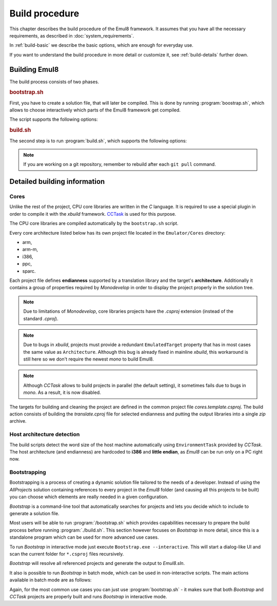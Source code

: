 .. _build-procedure:

Build procedure
===============

This chapter describes the build procedure of the Emul8 framework.
It assumes that you have all the necessary requirements, as described in :doc:`system_requirements`.

In :ref:`build-basic` we describe the basic options, which are enough for everyday use.

If you want to understand the build procedure in more detail or customize it, see :ref:`build-details` further down.

.. _build-basic:

Building Emul8
--------------

The build process consists of two phases.

.. rubric:: bootstrap.sh

First, you have to create a solution file, that will later be compiled.
This is done by running :program:`boostrap.sh`, which allows to choose interactively which parts of the Emul8 framework get compiled.

The script supports the following options:

.. program:: bootstrap.sh

.. option:: -a

    Batch mode, generates the ``All projects`` solution without interaction with the user.

.. option:: -d value

    Location of base directories (';'-separated).

.. option:: -h

    Prints help information.

.. rubric:: build.sh

The second step is to run :program:`build.sh`, which supports the following options:

.. program:: build.sh

.. option:: -v

   Verbose mode (more build debug output, but slower build).

.. option:: -d

   Build all projects in Debug mode (more runtime debug information, but slower execution).

.. option:: -c

   Clean all directories including the translation libs so that Emul8 can be fully rebuilt (might take a bit longer).

.. option:: -i

   Install an ``emul8`` script in the */usr/bin* directory which lets you run Emul8 from anywhere in the system.

.. note::

   If you are working on a git repository, remember to rebuild after each ``git pull`` command.

.. _build-details:

Detailed building information
-----------------------------

Cores
+++++

Unlike the rest of the project, CPU core libraries are written in the *C* language.
It is required to use a special plugin in order to compile it with the *xbuild* framework.
`CCTask <http://github.com/antmicro/cctask>`_ is used for this purpose.

The CPU core libraries are compiled automatically by the ``bootstrap.sh`` script.

Every core architecture listed below has its own project file located in the ``Emulator/Cores`` directory:

* arm,
* arm-m,
* i386,
* ppc,
* sparc.

Each project file defines **endianness** supported by a translation library and the target's **architecture**.
Additionally it contains a group of properties required by *Monodevelop* in order to display the project properly in the solution tree.

.. note::

   Due to limitations of *Monodevelop*, core libraries projects have the *.csproj* extension (instead of the standard *.cproj*).

.. note::

   Due to bugs in *xbuild*, projects must provide a redundant ``EmulatedTarget`` property that has in most cases the same value as ``Architecture``.
   Although this bug is already fixed in mainline *xbuild*, this workaround is still here so we don't require the newest *mono* to build Emul8.

.. note::

   Although *CCTask* allows to build projects in parallel (the default setting), it sometimes fails due to bugs in *mono*.
   As a result, it is now disabled.

The targets for building and cleaning the project are defined in the common project file *cores.template.csproj*.
The build action consists of building the *translate.cproj* file for selected endianness and putting the output libraries into a single *zip* archive.

Host architecture detection
+++++++++++++++++++++++++++

The build scripts detect the word size of the host machine automatically using ``EnvironmentTask`` provided by *CCTask*.
The host architecture (and endianness) are hardcoded to **i386** and **little endian**, as *Emul8* can be run only on a PC right now.

Bootstrapping
+++++++++++++

Bootstrapping is a process of creating a dynamic solution file tailored to the needs of a developer.
Instead of using the *AllProjects* solution containing references to every project in the *Emul8* folder (and causing all this projects to be built) you can choose which elements are really needed in a given configuration.

*Bootstrap* is a command-line tool that automatically searches for projects and lets you decide which to include to generate a solution file.

Most users will be able to run :program:`/bootstrap.sh` which provides capabilities necessary to prepare the build process before running :program:`./build.sh`.
This section however focuses on *Bootstrap* in more detail, since this is a standalone program which can be used for more advanced use cases.

To run *Bootstrap* in interactive mode just execute ``Bootstrap.exe --interactive``.
This will start a dialog-like UI and scan the current folder for ``*.csproj`` files recursively.

.. image:: bootstrap.png

*Bootstrap* will resolve all referenced projects and generate the output to *Emul8.sln*.

It also is possible to run *Bootstrap* in batch mode, which can be used in non-interactive scripts.
The main actions available in batch mode are as follows:

.. glossary::

    **Scan**
        To scan the selected folder for projects of a given type execute::

           Bootstrap.exe scan --type Plugin --directories /path/to/folder;/path/to/another/folder

        Available project types are: **UI**, **Extension**, **Plugin**, **Tests**, **CpuCore** or **Unknown**.

        The project type is determined by reading the value of the *ProjectInfo* property.
        If the property is not set, **Unknown** is assumed.

    **GenerateSolution**
        To generate a solution file execute::

           Bootstrap.exe GenerateSolution --output /path/to/output/solution --main-project /path/to/main/project.csproj --additional-projects /path/to/project_one.csproj;/path/to/project_two.csproj

    **Clean**
        This option is used to clean all files generated by bootstrap, i.e.: solution file and build-hooks files.

    **GenerateAll**
        This option allows to generate a solution of all projects with references using a single command::

           Bootstrap.exe GenerateAll

Again, for the most common use cases you can just use :program:`bootstrap.sh` - it makes sure that both *Bootstrap* and *CCTask* projects are properly built and runs *Bootstrap* in interactive mode.
